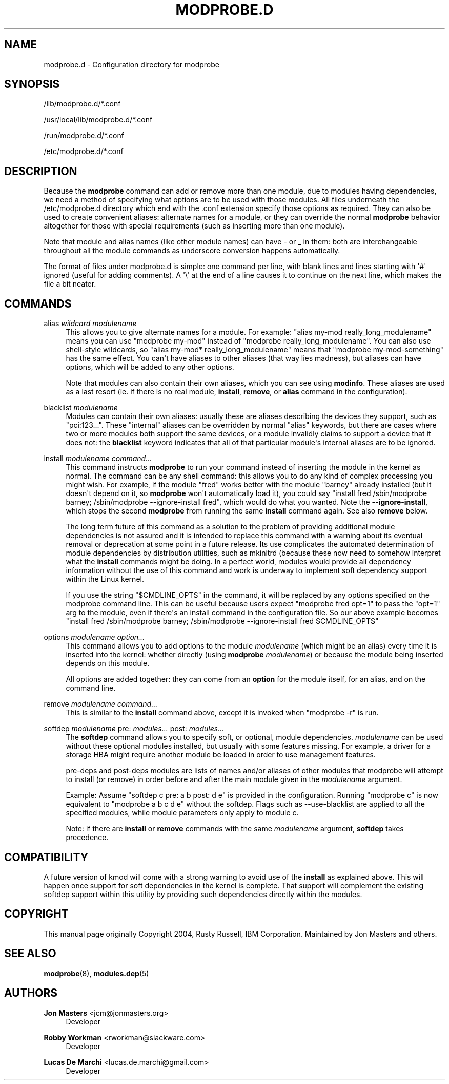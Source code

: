 '\" t
.\"     Title: modprobe.d
.\"    Author: Jon Masters <jcm@jonmasters.org>
.\" Generator: DocBook XSL Stylesheets vsnapshot <http://docbook.sf.net/>
.\"      Date: 07/30/2022
.\"    Manual: modprobe.d
.\"    Source: kmod
.\"  Language: English
.\"
.TH "MODPROBE\&.D" "5" "07/30/2022" "kmod" "modprobe.d"
.\" -----------------------------------------------------------------
.\" * Define some portability stuff
.\" -----------------------------------------------------------------
.\" ~~~~~~~~~~~~~~~~~~~~~~~~~~~~~~~~~~~~~~~~~~~~~~~~~~~~~~~~~~~~~~~~~
.\" http://bugs.debian.org/507673
.\" http://lists.gnu.org/archive/html/groff/2009-02/msg00013.html
.\" ~~~~~~~~~~~~~~~~~~~~~~~~~~~~~~~~~~~~~~~~~~~~~~~~~~~~~~~~~~~~~~~~~
.ie \n(.g .ds Aq \(aq
.el       .ds Aq '
.\" -----------------------------------------------------------------
.\" * set default formatting
.\" -----------------------------------------------------------------
.\" disable hyphenation
.nh
.\" disable justification (adjust text to left margin only)
.ad l
.\" -----------------------------------------------------------------
.\" * MAIN CONTENT STARTS HERE *
.\" -----------------------------------------------------------------
.SH "NAME"
modprobe.d \- Configuration directory for modprobe
.SH "SYNOPSIS"
.PP
/lib/modprobe\&.d/*\&.conf
.PP
/usr/local/lib/modprobe\&.d/*\&.conf
.PP
/run/modprobe\&.d/*\&.conf
.PP
/etc/modprobe\&.d/*\&.conf
.SH "DESCRIPTION"
.PP
Because the
\fBmodprobe\fR
command can add or remove more than one module, due to modules having dependencies, we need a method of specifying what options are to be used with those modules\&. All files underneath the
/etc/modprobe\&.d
directory which end with the
\&.conf
extension specify those options as required\&. They can also be used to create convenient aliases: alternate names for a module, or they can override the normal
\fBmodprobe\fR
behavior altogether for those with special requirements (such as inserting more than one module)\&.
.PP
Note that module and alias names (like other module names) can have \- or _ in them: both are interchangeable throughout all the module commands as underscore conversion happens automatically\&.
.PP
The format of files under
modprobe\&.d
is simple: one command per line, with blank lines and lines starting with \*(Aq#\*(Aq ignored (useful for adding comments)\&. A \*(Aq\e\*(Aq at the end of a line causes it to continue on the next line, which makes the file a bit neater\&.
.SH "COMMANDS"
.PP
alias \fIwildcard\fR \fImodulename\fR
.RS 4
This allows you to give alternate names for a module\&. For example: "alias my\-mod really_long_modulename" means you can use "modprobe my\-mod" instead of "modprobe really_long_modulename"\&. You can also use shell\-style wildcards, so "alias my\-mod* really_long_modulename" means that "modprobe my\-mod\-something" has the same effect\&. You can\*(Aqt have aliases to other aliases (that way lies madness), but aliases can have options, which will be added to any other options\&.
.sp
Note that modules can also contain their own aliases, which you can see using
\fBmodinfo\fR\&. These aliases are used as a last resort (ie\&. if there is no real module,
\fBinstall\fR,
\fBremove\fR, or
\fBalias\fR
command in the configuration)\&.
.RE
.PP
blacklist \fImodulename\fR
.RS 4
Modules can contain their own aliases: usually these are aliases describing the devices they support, such as "pci:123\&.\&.\&."\&. These "internal" aliases can be overridden by normal "alias" keywords, but there are cases where two or more modules both support the same devices, or a module invalidly claims to support a device that it does not: the
\fBblacklist\fR
keyword indicates that all of that particular module\*(Aqs internal aliases are to be ignored\&.
.RE
.PP
install \fImodulename\fR \fIcommand\&.\&.\&.\fR
.RS 4
This command instructs
\fBmodprobe\fR
to run your command instead of inserting the module in the kernel as normal\&. The command can be any shell command: this allows you to do any kind of complex processing you might wish\&. For example, if the module "fred" works better with the module "barney" already installed (but it doesn\*(Aqt depend on it, so
\fBmodprobe\fR
won\*(Aqt automatically load it), you could say "install fred /sbin/modprobe barney; /sbin/modprobe \-\-ignore\-install fred", which would do what you wanted\&. Note the
\fB\-\-ignore\-install\fR, which stops the second
\fBmodprobe\fR
from running the same
\fBinstall\fR
command again\&. See also
\fBremove\fR
below\&.
.sp
The long term future of this command as a solution to the problem of providing additional module dependencies is not assured and it is intended to replace this command with a warning about its eventual removal or deprecation at some point in a future release\&. Its use complicates the automated determination of module dependencies by distribution utilities, such as mkinitrd (because these now need to somehow interpret what the
\fBinstall\fR
commands might be doing\&. In a perfect world, modules would provide all dependency information without the use of this command and work is underway to implement soft dependency support within the Linux kernel\&.
.sp
If you use the string "$CMDLINE_OPTS" in the command, it will be replaced by any options specified on the modprobe command line\&. This can be useful because users expect "modprobe fred opt=1" to pass the "opt=1" arg to the module, even if there\*(Aqs an install command in the configuration file\&. So our above example becomes "install fred /sbin/modprobe barney; /sbin/modprobe \-\-ignore\-install fred $CMDLINE_OPTS"
.RE
.PP
options \fImodulename\fR \fIoption\&.\&.\&.\fR
.RS 4
This command allows you to add options to the module
\fImodulename\fR
(which might be an alias) every time it is inserted into the kernel: whether directly (using
\fBmodprobe \fR
\fImodulename\fR) or because the module being inserted depends on this module\&.
.sp
All options are added together: they can come from an
\fBoption\fR
for the module itself, for an alias, and on the command line\&.
.RE
.PP
remove \fImodulename\fR \fIcommand\&.\&.\&.\fR
.RS 4
This is similar to the
\fBinstall\fR
command above, except it is invoked when "modprobe \-r" is run\&.
.RE
.PP
softdep \fImodulename\fR pre: \fImodules\&.\&.\&.\fR post: \fImodules\&.\&.\&.\fR
.RS 4
The
\fBsoftdep\fR
command allows you to specify soft, or optional, module dependencies\&.
\fImodulename\fR
can be used without these optional modules installed, but usually with some features missing\&. For example, a driver for a storage HBA might require another module be loaded in order to use management features\&.
.sp
pre\-deps and post\-deps modules are lists of names and/or aliases of other modules that modprobe will attempt to install (or remove) in order before and after the main module given in the
\fImodulename\fR
argument\&.
.sp
Example: Assume "softdep c pre: a b post: d e" is provided in the configuration\&. Running "modprobe c" is now equivalent to "modprobe a b c d e" without the softdep\&. Flags such as \-\-use\-blacklist are applied to all the specified modules, while module parameters only apply to module c\&.
.sp
Note: if there are
\fBinstall\fR
or
\fBremove\fR
commands with the same
\fImodulename\fR
argument,
\fBsoftdep\fR
takes precedence\&.
.RE
.SH "COMPATIBILITY"
.PP
A future version of kmod will come with a strong warning to avoid use of the
\fBinstall\fR
as explained above\&. This will happen once support for soft dependencies in the kernel is complete\&. That support will complement the existing softdep support within this utility by providing such dependencies directly within the modules\&.
.SH "COPYRIGHT"
.PP
This manual page originally Copyright 2004, Rusty Russell, IBM Corporation\&. Maintained by Jon Masters and others\&.
.SH "SEE ALSO"
.PP
\fBmodprobe\fR(8),
\fBmodules.dep\fR(5)
.SH "AUTHORS"
.PP
\fBJon Masters\fR <\&jcm@jonmasters\&.org\&>
.RS 4
Developer
.RE
.PP
\fBRobby Workman\fR <\&rworkman@slackware\&.com\&>
.RS 4
Developer
.RE
.PP
\fBLucas De Marchi\fR <\&lucas\&.de\&.marchi@gmail\&.com\&>
.RS 4
Developer
.RE
